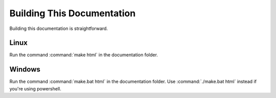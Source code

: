 Building This Documentation
===========================

Building this documentation is straightforward.

Linux
-----

Run the command :command:`make html` in the documentation folder.

Windows
-------

Run the command :command:`make.bat html` in the documentation folder. Use :command:`./make.bat html` instead if you're using powershell.